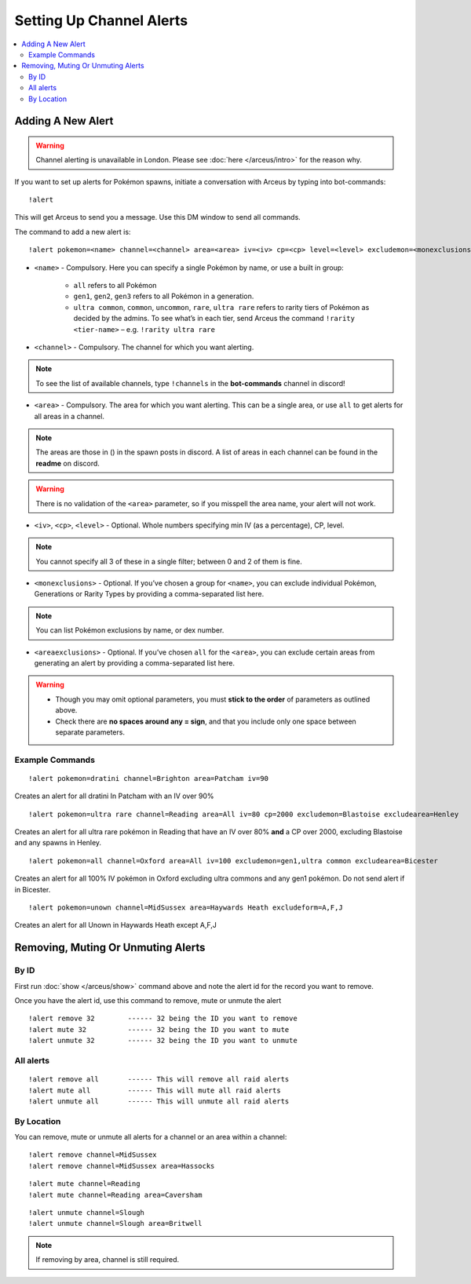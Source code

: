 *************************
Setting Up Channel Alerts
*************************

.. contents:: :local:

Adding A New Alert
##################

.. warning::

	Channel alerting is unavailable in London. Please see :doc:`here </arceus/intro>` for the reason why.
	
If you want to set up alerts for Pokémon spawns, initiate a conversation with Arceus by typing into bot-commands:

::

    !alert
	
This will get Arceus to send you a message. Use this DM window to send all commands. 

The command to add a new alert is:

::

	!alert pokemon=<name> channel=<channel> area=<area> iv=<iv> cp=<cp> level=<level> excludemon=<monexclusions> excludearea=<areaexclusions>
	
* ``<name>`` - Compulsory. Here you can specify a single Pokémon by name, or use a built in group:

	* ``all`` refers to all Pokémon
	* ``gen1``, ``gen2``, ``gen3`` refers to all Pokémon in a generation.
	* ``ultra common``, ``common``, ``uncommon``, ``rare``, ``ultra rare`` refers to rarity tiers of Pokémon as decided by the admins. To see what’s in each tier, send Arceus the command ``!rarity <tier-name>`` – e.g. ``!rarity ultra rare``
	
* ``<channel>`` - Compulsory. The channel for which you want alerting. 

.. note::

	To see the list of available channels, type ``!channels`` in the **bot-commands** channel in discord!
	
* ``<area>`` - Compulsory. The area for which you want alerting. This can be a single area, or use ``all`` to get alerts for all areas in a channel.

.. note::

	The areas are those in () in the spawn posts in discord. A list of areas in each channel can be found in the **readme** on discord.
	
.. warning::

	There is no validation of the ``<area>`` parameter, so if you misspell the area name, your alert will not work.
	
* ``<iv>``, ``<cp>``, ``<level>`` - Optional. Whole numbers specifying min IV (as a percentage), CP, level. 

.. note::

	You cannot specify all 3 of these in a single filter; between 0 and 2 of them is fine.
	
* ``<monexclusions>`` - Optional. If you’ve chosen a group for ``<name>``, you can exclude individual Pokémon, Generations or Rarity Types by providing a comma-separated list here.

.. note::

	You can list Pokémon exclusions by name, or dex number.
	
* ``<areaexclusions>`` - Optional. If you’ve chosen ``all`` for the ``<area>``, you can exclude certain areas from generating an alert by providing a comma-separated list here.
	
.. warning::

	* Though you may omit optional parameters, you must **stick to the order** of parameters as outlined above.
	* Check there are **no spaces around any = sign**, and that you include only one space between separate parameters.
	
Example Commands
----------------

::

	!alert pokemon=dratini channel=Brighton area=Patcham iv=90

Creates an alert for all dratini In Patcham with an IV over 90%	
	
::

	!alert pokemon=ultra rare channel=Reading area=All iv=80 cp=2000 excludemon=Blastoise excludearea=Henley
	
Creates an alert for all ultra rare pokémon in Reading that have an IV over 80% **and** a CP over 2000, excluding Blastoise and any spawns in Henley.
	
::
	
	!alert pokemon=all channel=Oxford area=All iv=100 excludemon=gen1,ultra common excludearea=Bicester
	
Creates an alert for all 100% IV pokémon in Oxford excluding ultra commons and any gen1 pokémon. Do not send alert if in Bicester.

::
	
	!alert pokemon=unown channel=MidSussex area=Haywards Heath excludeform=A,F,J
	
Creates an alert for all Unown in Haywards Heath except A,F,J

Removing, Muting Or Unmuting Alerts
###################################

By ID
-----

First run :doc:`show </arceus/show>` command above and note the alert id for the record you
want to remove.

Once you have the alert id, use this command to remove, mute or unmute the alert

::

    !alert remove 32        ------ 32 being the ID you want to remove
    !alert mute 32          ------ 32 being the ID you want to mute
    !alert unmute 32        ------ 32 being the ID you want to unmute

All alerts
----------

::

    !alert remove all       ------ This will remove all raid alerts
    !alert mute all         ------ This will mute all raid alerts
    !alert unmute all       ------ This will unmute all raid alerts
	
By Location
-----------

You can remove, mute or unmute all alerts for a channel or an area within a channel:

::

    !alert remove channel=MidSussex
    !alert remove channel=MidSussex area=Hassocks
	
::

    !alert mute channel=Reading
    !alert mute channel=Reading area=Caversham
	
::

    !alert unmute channel=Slough
    !alert unmute channel=Slough area=Britwell

.. note::

	If removing by area, channel is still required.